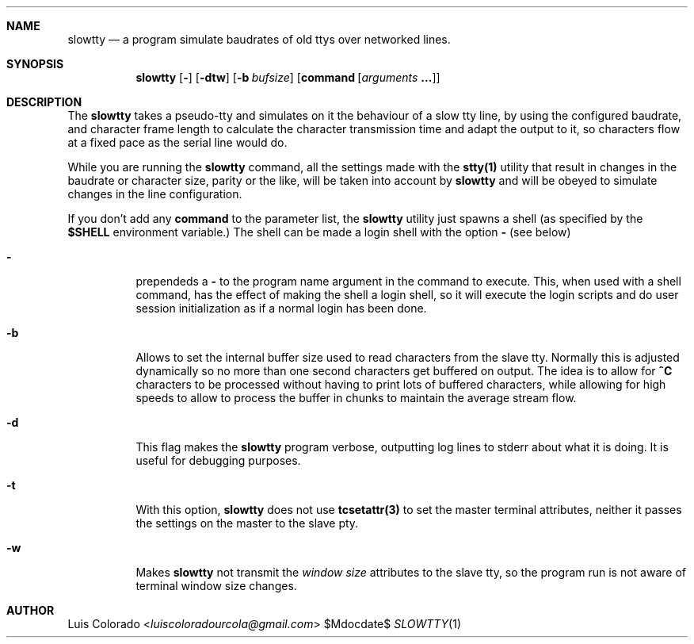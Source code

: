 .Dd $Mdocdate$
.Dt SLOWTTY 1
.OS
.Sh NAME
.Nm slowtty
.Nd a program simulate baudrates of old ttys over networked
lines.
.Sh SYNOPSIS
.Nm slowtty
.Op Fl ""
.Op Fl dtw
.Op Fl b Ar bufsize
.Op Cm command Op Ar arguments Cm ...
.Sh DESCRIPTION
The
.Nm slowtty
takes a pseudo-tty and simulates on it the behaviour of a slow
tty line, by using the configured baudrate, and character frame
length to calculate the character transmission time and adapt
the output to it, so characters flow at a fixed pace as the
serial line would do.
.Pp
While you are running the
.Nm
command, all the settings made with the
.Cm stty(1)
utility that result in changes in the baudrate or character size,
parity or the like, will be taken into account by
.Nm
and will be obeyed to simulate changes in the line configuration.
.Pp
If you don't add any
.Cm command
to the parameter list, the
.Nm
utility just spawns a shell (as specified by the
.Cm $SHELL
environment variable.)  The shell can be made a login shell
with the option
.Cm -
(see below)
.Bl -tag 
.It Fl ""
prependeds a
.Cm -
to the program name argument in the command to execute.
This, when used with a shell command, has the effect of making
the shell a login shell, so it will execute the login scripts
and do user session initialization as if a normal login has been
done.
.It Fl b
Allows to set the internal buffer size used to read characters
from the slave tty.  Normally this is adjusted dynamically so
no more than one second characters get buffered on output.
The idea is to allow for
.Cm "^C"
characters to be processed without having to print lots of
buffered characters, while allowing for high speeds to allow to
process the buffer in chunks to maintain the average stream flow.
.It Fl d
This flag makes the
.Nm
program verbose, outputting log lines to stderr about what
it is doing.
It is useful for debugging purposes.
.It Fl t
With this option,
.Nm
does not use
.Cm tcsetattr(3)
to set the master terminal attributes, neither it passes the
settings on the master to the slave pty.
.It Fl w
Makes
.Nm
not transmit the \fIwindow size\fR attributes to the slave
tty, so the program run is not aware of terminal window size
changes.
.El
.Sh AUTHOR
.An "Luis Colorado" Aq Mt luiscoloradourcola@gmail.com
